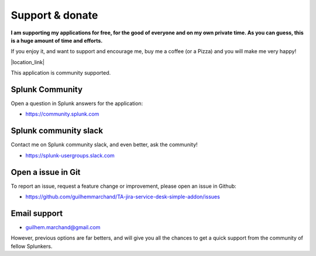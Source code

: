 Support & donate
################

**I am supporting my applications for free, for the good of everyone and on my own private time. As you can guess, this is a huge amount of time and efforts.**

If you enjoy it, and want to support and encourage me, buy me a coffee (or a Pizza) and you will make me very happy!

|location_link|

.. |location_link| raw:: html

    <script type="text/javascript" src="https://cdnjs.buymeacoffee.com/1.0.0/button.prod.min.js" data-name="bmc-button" data-slug="guilhemmarchand" data-color="#5F7FFF" data-emoji="🍕"  data-font="Cookie" data-text="Buy me a pizza" data-outline-color="#000000" data-font-color="#ffffff" data-coffee-color="#FFDD00" ></script>

This application is community supported.

Splunk Community
================

Open a question in Splunk answers for the application:

- https://community.splunk.com

Splunk community slack
======================

Contact me on Splunk community slack, and even better, ask the community!

- https://splunk-usergroups.slack.com

Open a issue in Git
===================

To report an issue, request a feature change or improvement, please open an issue in Github:

- https://github.com/guilhemmarchand/TA-jira-service-desk-simple-addon/issues

Email support
=============

* guilhem.marchand@gmail.com

However, previous options are far betters, and will give you all the chances to get a quick support from the community of fellow Splunkers.
